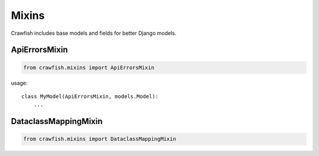========
Mixins
========

Crawfish includes base models and fields for better Django models.

ApiErrorsMixin
------

.. code-block:: python

    from crawfish.mixins import ApiErrorsMixin


usage::

    class MyModel(ApiErrorsMixin, models.Model):
        ...


DataclassMappingMixin
------

.. code-block:: python

    from crawfish.mixins import DataclassMappingMixin

